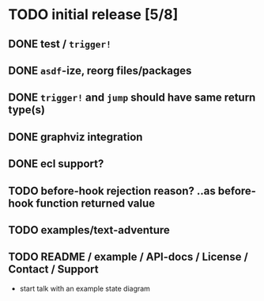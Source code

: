 * TODO initial release [5/8]
** DONE test / ~trigger!~
   CLOSED: [2019-11-22 Fri 10:44]
** DONE ~asdf~-ize, reorg files/packages
   CLOSED: [2019-11-22 Fri 11:31]

** DONE ~trigger!~ and ~jump~ should have same return type(s)
   CLOSED: [2019-11-22 Fri 18:34]

** DONE graphviz integration
   CLOSED: [2019-11-22 Fri 19:37]
** DONE ecl support?
   CLOSED: [2019-11-23 Sat 13:07]

** TODO before-hook rejection reason? ..as before-hook function returned value
** TODO examples/text-adventure

** TODO README / example / API-docs / License / Contact / Support
   - start talk with an example state diagram

